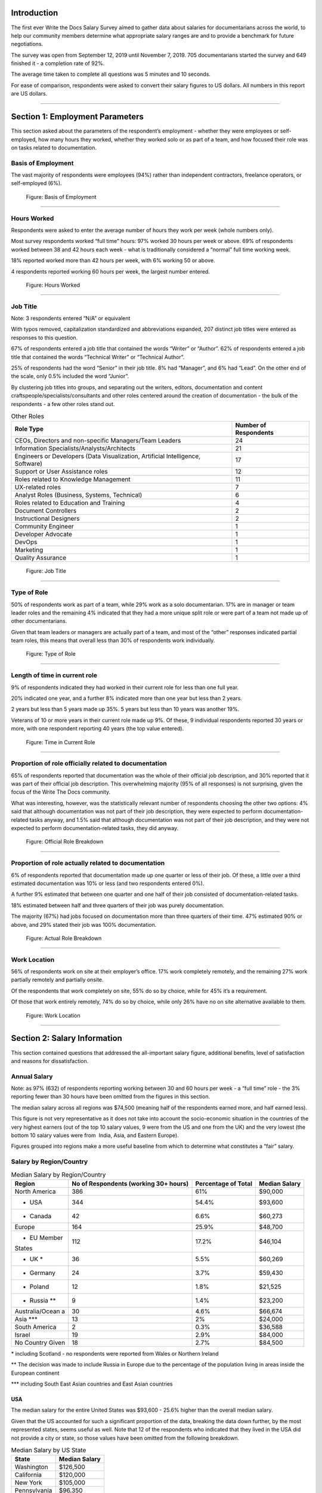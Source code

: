 .. h.gvypi898rlnx:

Introduction
============

The first ever Write the Docs Salary Survey aimed to gather data about
salaries for documentarians across the world, to help our community
members determine what appropriate salary ranges are and to provide a
benchmark for future negotiations.

The survey was open from September 12, 2019 until November 7, 2019. 705
documentarians started the survey and 649 finished it - a completion
rate of 92%.

The average time taken to complete all questions was 5 minutes and 10
seconds.

For ease of comparison, respondents were asked to convert their salary
figures to US dollars. All numbers in this report are US dollars.

--------------

.. h.i2t4zq90zgzk:

Section 1: Employment Parameters
================================

This section asked about the parameters of the respondent’s employment -
whether they were employees or self-employed, how many hours they
worked, whether they worked solo or as part of a team, and how focused
their role was on tasks related to documentation.

.. h.holt8zxpf36k:

Basis of Employment
-------------------

The vast majority of respondents were employees (94%) rather than
independent contractors, freelance operators, or self-employed (6%).

.. figure:: images/1.svg
   :alt: Figure: Basis of Employment

   Figure: Basis of Employment

--------------

.. h.kk8l4ab1mbd3:

Hours Worked
------------

Respondents were asked to enter the average number of hours they work
per week (whole numbers only).

Most survey respondents worked “full time” hours: 97% worked 30 hours
per week or above. 69% of respondents worked between 38 and 42 hours
each week - what is traditionally considered a “normal” full time
working week.

18% reported worked more than 42 hours per week, with 6% working 50 or
above.

4 respondents reported working 60 hours per week, the largest number
entered.

.. figure:: images/2.svg
   :alt: Figure: Hours Worked

   Figure: Hours Worked

--------------

.. h.xeudi0on80uz:

Job Title
---------

Note: 3 respondents entered “N/A” or equivalent

With typos removed, capitalization standardized and abbreviations
expanded, 207 distinct job titles were entered as responses to this
question.

67% of respondents entered a job title that contained the words “Writer”
or “Author”. 62% of respondents entered a job title that contained the
words “Technical Writer” or “Technical Author”.

25% of respondents had the word “Senior” in their job title. 8% had
“Manager”, and 6% had “Lead”. On the other end of the scale, only 0.5%
included the word “Junior”.

By clustering job titles into groups, and separating out the writers,
editors, documentation and content craftspeople/specialists/consultants
and other roles centered around the creation of documentation - the bulk
of the respondents - a few other roles stand out.

.. table::  Other Roles

   +-----------------------------------+-----------------------------------+
   | Role Type                         | Number of Respondents             |
   +===================================+===================================+
   | CEOs, Directors and non-specific  | 24                                |
   | Managers/Team Leaders             |                                   |
   +-----------------------------------+-----------------------------------+
   | Information                       | 21                                |
   | Specialists/Analysts/Architects   |                                   |
   +-----------------------------------+-----------------------------------+
   | Engineers or Developers (Data     | 17                                |
   | Visualization, Artificial         |                                   |
   | Intelligence, Software)           |                                   |
   +-----------------------------------+-----------------------------------+
   | Support or User Assistance roles  | 12                                |
   +-----------------------------------+-----------------------------------+
   | Roles related to Knowledge        | 11                                |
   | Management                        |                                   |
   +-----------------------------------+-----------------------------------+
   | UX-related roles                  | 7                                 |
   +-----------------------------------+-----------------------------------+
   | Analyst Roles (Business, Systems, | 6                                 |
   | Technical)                        |                                   |
   +-----------------------------------+-----------------------------------+
   | Roles related to Education and    | 4                                 |
   | Training                          |                                   |
   +-----------------------------------+-----------------------------------+
   | Document Controllers              | 2                                 |
   +-----------------------------------+-----------------------------------+
   | Instructional Designers           | 2                                 |
   +-----------------------------------+-----------------------------------+
   | Community Engineer                | 1                                 |
   +-----------------------------------+-----------------------------------+
   | Developer Advocate                | 1                                 |
   +-----------------------------------+-----------------------------------+
   | DevOps                            | 1                                 |
   +-----------------------------------+-----------------------------------+
   | Marketing                         | 1                                 |
   +-----------------------------------+-----------------------------------+
   | Quality Assurance                 | 1                                 |
   +-----------------------------------+-----------------------------------+

.. figure:: images/3.svg
   :alt: Figure: Job Title

   Figure: Job Title

--------------

.. h.5q6s9zr6qzq6:

Type of Role
------------

50% of respondents work as part of a team, while 29% work as a solo
documentarian. 17% are in manager or team leader roles and the remaining
4% indicated that they had a more unique split role or were part of a
team not made up of other documentarians.

Given that team leaders or managers are actually part of a team, and
most of the “other” responses indicated partial team roles, this means
that overall less than 30% of respondents work individually.

.. figure:: images/4.svg
   :alt: Figure: Type of Role

   Figure: Type of Role

--------------

.. h.2u53cvl6ll1e:

Length of time in current role
------------------------------

9% of respondents indicated they had worked in their current role for
less than one full year.

20% indicated one year, and a further 8% indicated more than one year
but less than 2 years.

2 years but less than 5 years made up 35%. 5 years but less than 10
years was another 19%.

Veterans of 10 or more years in their current role made up 9%. Of these,
9 individual respondents reported 30 years or more, with one respondent
reporting 40 years (the top value entered).

.. figure:: images/5.svg
   :alt: Figure: Time in Current Role

   Figure: Time in Current Role

--------------

.. h.dfv7pdw0gekn:

Proportion of role officially related to documentation
------------------------------------------------------

65% of respondents reported that documentation was the whole of their
official job description, and 30% reported that it was part of their
official job description. This overwhelming majority (95% of all
responses) is not surprising, given the focus of the Write The Docs
community.

What was interesting, however, was the statistically relevant number of
respondents choosing the other two options: 4% said that although
documentation was not part of their job description, they were expected
to perform documentation-related tasks anyway, and 1.5% said that
although documentation was not part of their job description, and they
were not expected to perform documentation-related tasks, they did
anyway.

.. figure:: images/6.svg
   :alt: Figure: Official Role Breakdown

   Figure: Official Role Breakdown

--------------

.. h.ejn8zultdqlt:

Proportion of role actually related to documentation
----------------------------------------------------

6% of respondents reported that documentation made up one quarter or
less of their job. Of these, a little over a third estimated
documentation was 10% or less (and two respondents entered 0%).

A further 9% estimated that between one quarter and one half of their
job consisted of documentation-related tasks.

18% estimated between half and three quarters of their job was purely
documentation.

The majority (67%) had jobs focused on documentation more than three
quarters of their time. 47% estimated 90% or above, and 29% stated their
job was 100% documentation.

.. figure:: images/7.svg
   :alt: Figure: Actual Role Breakdown

   Figure: Actual Role Breakdown

--------------

.. h.iha544grkavd:

Work Location
-------------

56% of respondents work on site at their employer’s office. 17% work
completely remotely, and the remaining 27% work partially remotely and
partially onsite.

Of the respondents that work completely on site, 55% do so by choice,
while for 45% it’s a requirement.

Of those that work entirely remotely, 74% do so by choice, while only
26% have no on site alternative available to them.

.. figure:: images/8.svg
   :alt: Figure: Work Location

   Figure: Work Location

--------------

.. h.me9iqb10zfgx:

Section 2: Salary Information
=============================

This section contained questions that addressed the all-important salary
figure, additional benefits, level of satisfaction and reasons for
dissatisfaction.

.. h.7208juau05as:

Annual Salary
-------------

Note: as 97% (632) of respondents reporting working between 30 and 60
hours per week - a “full time” role - the 3% reporting fewer than 30
hours have been omitted from the figures in this section.

The median salary across all regions was $74,500 (meaning half of the
respondents earned more, and half earned less).

This figure is not very representative as it does not take into account
the socio-economic situation in the countries of the very highest
earners (out of the top 10 salary values, 9 were from the US and one
from the UK) and the very lowest (the bottom 10 salary values were from
 India, Asia, and Eastern Europe).

Figures grouped into regions make a more useful baseline from which to
determine what constitutes a “fair” salary.

.. h.mqgdllu8gaap:

Salary by Region/Country
------------------------

.. table::  Median Salary by Region/Country

   +-----------------+-----------------+-----------------+-----------------+
   | Region          | No of           | Percentage of   | Median Salary   |
   |                 | Respondents     | Total           |                 |
   |                 | (working 30+    |                 |                 |
   |                 | hours)          |                 |                 |
   +=================+=================+=================+=================+
   | North America   | 386             | 61%             | $90,000         |
   +-----------------+-----------------+-----------------+-----------------+
   | - USA           | 344             | 54.4%           | $93,600         |
   +-----------------+-----------------+-----------------+-----------------+
   | - Canada        | 42              | 6.6%            | $60,273         |
   +-----------------+-----------------+-----------------+-----------------+
   | Europe          | 164             | 25.9%           | $48,700         |
   +-----------------+-----------------+-----------------+-----------------+
   | - EU Member     | 112             | 17.2%           | $46,104         |
   | States          |                 |                 |                 |
   +-----------------+-----------------+-----------------+-----------------+
   | - UK \*         | 36              | 5.5%            | $60,269         |
   +-----------------+-----------------+-----------------+-----------------+
   | - Germany       | 24              | 3.7%            | $59,430         |
   +-----------------+-----------------+-----------------+-----------------+
   | - Poland        | 12              | 1.8%            | $21,525         |
   +-----------------+-----------------+-----------------+-----------------+
   | - Russia \*\*   | 9               | 1.4%            | $23,200         |
   +-----------------+-----------------+-----------------+-----------------+
   | Australia/Ocean | 30              | 4.6%            | $66,674         |
   | a               |                 |                 |                 |
   +-----------------+-----------------+-----------------+-----------------+
   | Asia \**\*      | 13              | 2%              | $24,000         |
   +-----------------+-----------------+-----------------+-----------------+
   | South America   | 2               | 0.3%            | $36,588         |
   +-----------------+-----------------+-----------------+-----------------+
   | Israel          | 19              | 2.9%            | $84,000         |
   +-----------------+-----------------+-----------------+-----------------+
   | No Country      | 18              | 2.7%            | $84,500         |
   | Given           |                 |                 |                 |
   +-----------------+-----------------+-----------------+-----------------+

\* including Scotland - no respondents were reported from Wales or
Northern Ireland

\*\* The decision was made to include Russia in Europe due to the
percentage of the population living in areas inside the European
continent

\**\* including South East Asian countries and East Asian countries

.. h.e48bbqcfc9pg:

USA
~~~

The median salary for the entire United States was $93,600 - 25.6%
higher than the overall median salary.

Given that the US accounted for such a significant proportion of the
data, breaking the data down further, by the most represented states,
seems useful as well. Note that 12 of the respondents who indicated that
they lived in the USA did not provide a city or state, so those values
have been omitted from the following breakdown.

.. table::  Median Salary by US State

   +--------------+---------------+
   | State        | Median Salary |
   +==============+===============+
   | Washington   | $126,500      |
   +--------------+---------------+
   | California   | $120,000      |
   +--------------+---------------+
   | New York     | $105,000      |
   +--------------+---------------+
   | Pennsylvania | $96,350       |
   +--------------+---------------+
   | Texas        | $92,000       |
   +--------------+---------------+
   | Oregon       | $89,000       |
   +--------------+---------------+
   | Virginia     | $78,625       |
   +--------------+---------------+

--------------

.. h.ldoc9nicw4s7:

Additional Benefits
-------------------

Health insurance and vacation time were the most common benefits
reported, with 80% of respondents receiving health insurance and 80%
receiving vacation time.

The next most widespread benefits were professional development
(including conferences) at 56% and bonus payments at 52%. Childcare (5%)
and commission payments (0.6%) were low on the list, and 5% reported
that they did not receive any of the listed benefits.

27% of respondents entered additional benefits. The most common
included:

.. table::  Additional Benefits

   +-----------------------------------+-----------------------------------+
   | Benefit                           | Number of Respondents             |
   +===================================+===================================+
   | Pension, retirement fund,         | 54                                |
   | superannuation or related         |                                   |
   | benefits (including matching)     |                                   |
   +-----------------------------------+-----------------------------------+
   | Stock, stock options, shares or   | 52                                |
   | related benefits                  |                                   |
   +-----------------------------------+-----------------------------------+
   | Meals, meal vouchers or other     | 26                                |
   | food-related benefits             |                                   |
   +-----------------------------------+-----------------------------------+
   | Gym, fitness, sport or other      | 17                                |
   | wellness-related benefits         |                                   |
   +-----------------------------------+-----------------------------------+
   | Other types of insurance eg life, | 13                                |
   | accident, income protection etc   |                                   |
   +-----------------------------------+-----------------------------------+
   | Parking, transportation or        | 21                                |
   | commuting-related benefits        |                                   |
   +-----------------------------------+-----------------------------------+
   | Time off or bonuses for           | 5                                 |
   | community-related activities e.g. |                                   |
   | volunteering                      |                                   |
   +-----------------------------------+-----------------------------------+
   | Parental Leave                    | 5                                 |
   +-----------------------------------+-----------------------------------+
   | Unlimited PTO (paid/personal time | 3                                 |
   | off)                              |                                   |
   +-----------------------------------+-----------------------------------+

.. figure:: images/9.svg
   :alt: Figure: Additional Benefits

   Figure: Additional Benefits

--------------

.. h.b5gr6vrq3km8:

Satisfaction
------------

71% of respondents are satisfied with their current salary and benefits
package - with 26% of those reporting they were very satisfied.

On the other end of the scale, 13.5% are unsatisfied, with 2% of those
(14 respondents) rating themselves as very unsatisfied.

In the middle, 15.5% gave a neutral response - neither satisfied nor
unsatisfied.

.. figure:: images/10.svg
   :alt: Figure: Satisfaction

   Figure: Satisfaction

--------------

.. h.56ra7ztltpu6:

Reasons for dissatisfaction
---------------------------

Note: 56% of respondents did not answer this question. Although the
wording suggested that only those who indicated that they were
unsatisfied should answer this question, 16 of those that rated
themselves as “very satisfied” and 104 of those who rated themselves as
“satisfied” (around a third of the total “satisfied” respondents) gave
reasons for dissatisfaction - showing that there’s always room for
improvement.

The top reasons listed for dissatisfaction were:

.. table::  Top Reasons Listed for Salary Dissatisfaction

   +-----------------------------------+-----------------------------------+
   | Reason                            | Percentage of Dissatisfied        |
   |                                   | Respondents                       |
   +===================================+===================================+
   | salary or rate too low            | 47% (20% overall)                 |
   +-----------------------------------+-----------------------------------+
   | No opportunities for advancement  | 40%                               |
   +-----------------------------------+-----------------------------------+
   | Insufficient professional         | 29%                               |
   | development                       |                                   |
   +-----------------------------------+-----------------------------------+
   | Too high workload                 | 29%                               |
   +-----------------------------------+-----------------------------------+
   | Too much stress                   | 26%                               |
   +-----------------------------------+-----------------------------------+
   | Unsupportive workplace            | 22%                               |
   +-----------------------------------+-----------------------------------+
   | Toolset dissatisfaction           | 22%                               |
   +-----------------------------------+-----------------------------------+
   | Don’t feel respected              | 19%                               |
   +-----------------------------------+-----------------------------------+
   | Dissatisfaction with management   | 18%                               |
   +-----------------------------------+-----------------------------------+
   | Work is uninteresting             | 17%                               |
   +-----------------------------------+-----------------------------------+

After the most common reasons for dissatisfaction, the following reasons
wre identified by smaller numbers of respondents:

.. table::  Less Common Reasons for Dissatisfaction

   +--------------------------+----------------------------------------+
   | Reason                   | Percentage of Dissatisfied Respondents |
   +==========================+========================================+
   | No remote opportunities  | 12.7%                                  |
   +--------------------------+----------------------------------------+
   | Too many hours           | 9.5%                                   |
   +--------------------------+----------------------------------------+
   | Gender discrimination    | 6%                                     |
   +--------------------------+----------------------------------------+
   | Lack of remote support   | 5.3%                                   |
   +--------------------------+----------------------------------------+
   | Age discrimination       | 4.6%                                   |
   +--------------------------+----------------------------------------+
   | Low workload             | 3.9%                                   |
   +--------------------------+----------------------------------------+
   | Racial discrimination    | 1.8%                                   |
   +--------------------------+----------------------------------------+
   | Education discrimination | 1.4%                                   |
   +--------------------------+----------------------------------------+
   | Too few hours            | 0.7%                                   |
   +--------------------------+----------------------------------------+

38 responses were entered for the “Other” option. After evaluation, some
of these responses were merged into the numbers for the areas listed
above. The remaining responses were grouped into the following areas:

.. table::  Other Reasons for Dissatisfaction

   +-------------------------------------------------+-----------------------+
   | Reason                                          | Number of Respondents |
   +=================================================+=======================+
   | Missing benefits (pension, parental leave, etc) | 9                     |
   +-------------------------------------------------+-----------------------+
   | Discrepancy between salary and cost of living   | 5                     |
   +-------------------------------------------------+-----------------------+
   | Unfair or inconsistent salary across roles      | 4                     |
   +-------------------------------------------------+-----------------------+
   | Role undervalued and/or underfunded             | 4                     |
   +-------------------------------------------------+-----------------------+
   | Responsibilities exceed pay grade               | 4                     |
   +-------------------------------------------------+-----------------------+

4 of the 14 respondents who rated themselves as “very unsatisfied” did
not indicate any reason.

.. figure:: images/10-2.svg
   :alt: Figure: Reasons for Dissatisfaction

   Figure: Reasons for Dissatisfaction

--------------

.. h.hat0gifwex19:

Section 3: Organization Demographics
====================================

.. h.nn1hulquee40:

Type of Organization
--------------------

Large and medium-sized businesses dominated the results, with 41% of
respondents indicating they worked for a medium business and 39.5%, a
large business. Small business came in at 3rd place with 14% of the
responses.

Government, Non-Profit/Community Organization/NGO and Educational
Institutions accounted for less than 2% of the respondents.

10 “Other” responses were entered, covering startups, government
contractors and independent units within larger organizations.

.. figure:: images/11.svg
   :alt: Figure: Type of Organization

   Figure: Type of Organization

--------------

.. h.k3uydo48dz7b:

Section 4: Respondent Demographics
==================================

Note: The questions in this section were optional.

.. h.fzwggzhwhbwh:

Age
---

Note: 3 respondents skipped this question

The two largest age groups (26-35 year olds and 36-45 year olds)
combined formed 67.5% of the total respondents. Only 4.6% of respondents
fell into the youngest age group, and there were no respondents in the
66+ age bracket.  

.. figure:: images/12.svg
   :alt: Figure: Age

   Figure: Age

--------------

.. h.1w9hfqazunpy:

Gender Identity
---------------

Note: 3 respondents skipped this question, and 1 provided a nonsensical
answer which was discarded.

61% of the respondents identified as women, 36% as men, and 3% as
non-binary or “other”.

.. figure:: images/13.svg
   :alt: Figure: Gender Identity

   Figure: Gender Identity

--------------

.. h.6ascb2ek053u:

Education Level
---------------

Note: one respondent skipped this question

95% of respondents had completed a college or university degree or
higher. Those attending technical college numbered less than 3%, and
those who completed high school only (including those who did some
college but did not achieve a formal qualification) accounted for the
remaining fraction.

.. figure:: images/15.svg
   :alt: Figure: Education Level

   Figure: Education Level

--------------

.. h.hpkr7a16phmf:

Location
--------

18 respondents left this question blank or provided a non-quantifiable
response.

Out of the 594 valid responses:

.. table::  Most Common Geographical Locations

   +---------------+---------------------------+
   | Location      | Percentage of Respondents |
   +===============+===========================+
   | United States | 58%                       |
   +---------------+---------------------------+
   | Canada        | 7%                        |
   +---------------+---------------------------+
   | UK            | 6%                        |
   +---------------+---------------------------+
   | Australia     | 4%                        |
   +---------------+---------------------------+
   | Germany       | 4%                        |
   +---------------+---------------------------+
   | Israel        | 3%                        |
   +---------------+---------------------------+
   | Poland        | 2%                        |
   +---------------+---------------------------+

There were fewer than 10 individual respondents from each of the
folowing countries:

-  Russia
-  France
-  Ireland
-  The Netherlands
-  Spain
-  India
-  Romania
-  Czech Republic
-  Hungary
-  Denmark
-  Finland
-  Sweden
-  Ukraine
-  Bulgaria
-  New Zealand
-  Portugal
-  Belgium
-  Croatia
-  Estonia
-  Italy
-  Scotland
-  Serbia
-  Slovakia

There was one respondent only from each of the following countries:

-  Argentina
-  Austria
-  Brazil
-  Greece
-  Iceland
-  Japan
-  Malaysia
-  Nepal
-  Norway
-  Philippines
-  Singapore
-  Taiwan
-  Vietnam

.. figure:: images/16.svg
   :alt: Figure: Geographical Location

   Figure: Geographical Location

